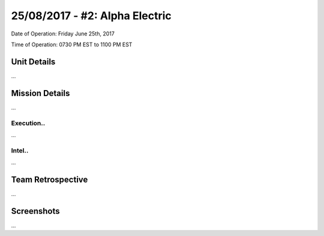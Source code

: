 25/08/2017 - #2: Alpha Electric
=========================================================================
Date of Operation: Friday June 25th, 2017

Time of Operation: 0730 PM EST to 1100 PM EST

=================================================
Unit Details
=================================================

...

=================================================
Mission Details
=================================================

...


Execution..
"""""""""""""""""
...

Intel..
"""""""""""""""""
...

=================================================
Team Retrospective
=================================================

...

=================================================
Screenshots
=================================================

...
